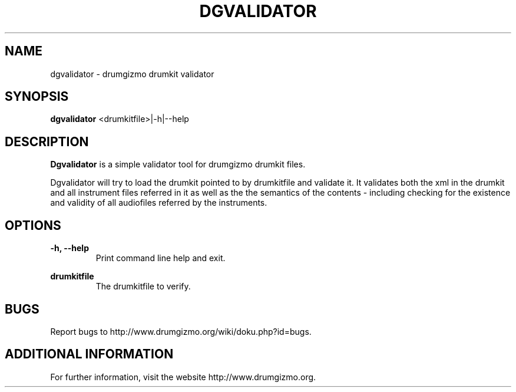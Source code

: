 .TH "DGVALIDATOR" "1" "29 June 2019" "dgvalidator" ""

.SH NAME
dgvalidator \- drumgizmo drumkit validator

.SH SYNOPSIS
\fBdgvalidator\fR <drumkitfile>|-h|--help

.SH "DESCRIPTION"
.PP
\fBDgvalidator\fR is a simple validator tool for drumgizmo drumkit files.
.PP
Dgvalidator will try to load the drumkit pointed to by drumkitfile and
validate it. It validates both the xml in the drumkit and all instrument files
referred in it as well as the the semantics of the contents -
including checking for the existence and validity of all audiofiles
referred by the instruments.

.SH "OPTIONS"
.PD 0
.RE
\fB-h, --help\fR
.RS 7
Print command line help and exit.

.RE
\fBdrumkitfile\fR
.RS 7
The drumkitfile to verify.

.RE
.SH "BUGS"
Report bugs to http://www.drumgizmo.org/wiki/doku.php?id=bugs.

.SH "ADDITIONAL INFORMATION"
For further information, visit the website http://www.drumgizmo.org.
